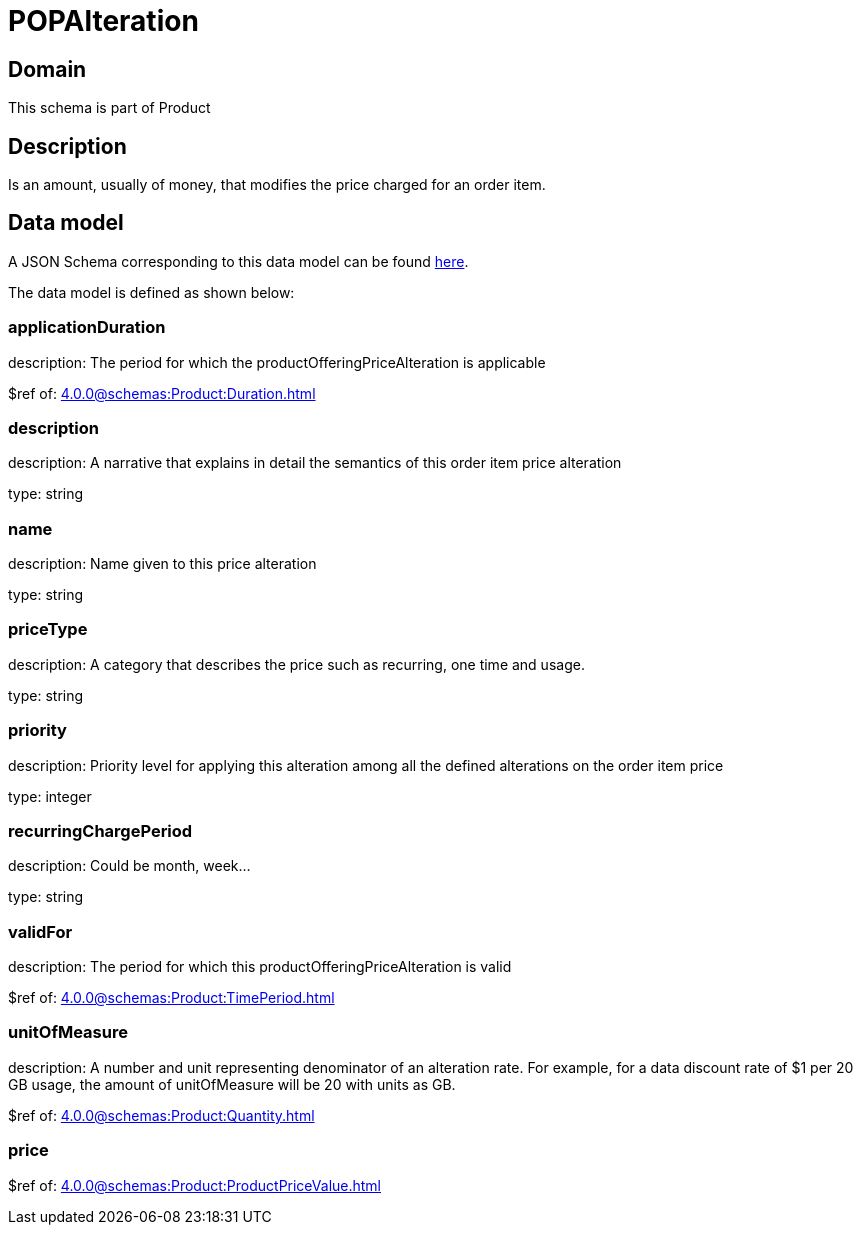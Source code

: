 = POPAlteration

[#domain]
== Domain

This schema is part of Product

[#description]
== Description

Is an amount, usually of money, that modifies the price charged for an order item.


[#data_model]
== Data model

A JSON Schema corresponding to this data model can be found https://tmforum.org[here].

The data model is defined as shown below:


=== applicationDuration
description: The period for which the productOfferingPriceAlteration is applicable

$ref of: xref:4.0.0@schemas:Product:Duration.adoc[]


=== description
description: A narrative that explains in detail the semantics of this order item price alteration

type: string


=== name
description: Name given to this price alteration

type: string


=== priceType
description: A category that describes the price such as recurring, one time and usage.

type: string


=== priority
description: Priority level for applying this alteration among all the defined alterations on the order item price

type: integer


=== recurringChargePeriod
description: Could be month, week...

type: string


=== validFor
description: The period for which this productOfferingPriceAlteration is valid

$ref of: xref:4.0.0@schemas:Product:TimePeriod.adoc[]


=== unitOfMeasure
description: A number and unit representing denominator of an alteration rate. For example, for a data discount rate of $1 per 20 GB usage, the amount of unitOfMeasure will be 20 with units as GB.

$ref of: xref:4.0.0@schemas:Product:Quantity.adoc[]


=== price
$ref of: xref:4.0.0@schemas:Product:ProductPriceValue.adoc[]

